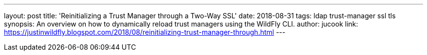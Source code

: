 ---
layout: post
title: 'Reinitializing a Trust Manager through a Two-Way SSL'
date: 2018-08-31
tags: ldap trust-manager ssl tls
synopsis: An overview on how to dynamically reload trust managers using the WildFly CLI.
author: jucook
link: https://justinwildfly.blogspot.com/2018/08/reinitializing-trust-manager-through.html
---